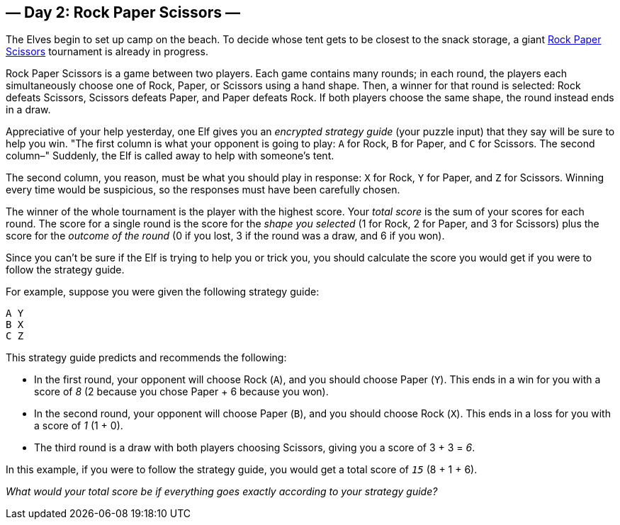 == — Day 2: Rock Paper Scissors —

The Elves begin to set up camp on the beach. To decide whose tent gets to be closest to the snack storage, a giant https://en.wikipedia.org/wiki/Rock_paper_scissors[Rock Paper Scissors] tournament is already in progress.

Rock Paper Scissors is a game between two players. Each game contains many rounds; in each round, the players each simultaneously choose one of Rock, Paper, or Scissors using a hand shape. Then, a winner for that round is selected: Rock defeats Scissors, Scissors defeats Paper, and Paper defeats Rock. If both players choose the same shape, the round instead ends in a draw.

Appreciative of your help yesterday, one Elf gives you an _encrypted strategy guide_ (your puzzle input) that they say will be sure to help you win. "The first column is what your opponent is going to play: `A` for Rock, `B` for Paper, and `C` for Scissors. The second column–" Suddenly, the Elf is called away to help with someone's tent.

The second column, you reason, must be what you should play in response: `X` for Rock, `Y` for Paper, and `Z` for Scissors. Winning every time would be suspicious, so the responses must have been carefully chosen.

The winner of the whole tournament is the player with the highest score. Your _total score_ is the sum of your scores for each round. The score for a single round is the score for the _shape you selected_ (1 for Rock, 2 for Paper, and 3 for Scissors) plus the score for the _outcome of the round_ (0 if you lost, 3 if the round was a draw, and 6 if you won).

Since you can't be sure if the Elf is trying to help you or trick you, you should calculate the score you would get if you were to follow the strategy guide.

For example, suppose you were given the following strategy guide:

----
A Y
B X
C Z
----

This strategy guide predicts and recommends the following:

* In the first round, your opponent will choose Rock (`A`), and you should choose Paper (`Y`). This ends in a win for you with a score of _8_ (2 because you chose Paper + 6 because you won).
* In the second round, your opponent will choose Paper (`B`), and you should choose Rock (`X`). This ends in a loss for you with a score of _1_ (1 + 0).
* The third round is a draw with both players choosing Scissors, giving you a score of 3 + 3 = _6_.

In this example, if you were to follow the strategy guide, you would get a total score of `_15_` (8 + 1 + 6).

_What would your total score be if everything goes exactly according to your strategy guide?_